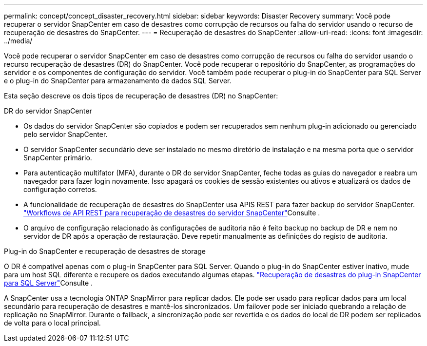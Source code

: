 ---
permalink: concept/concept_disaster_recovery.html 
sidebar: sidebar 
keywords: Disaster Recovery 
summary: Você pode recuperar o servidor SnapCenter em caso de desastres como corrupção de recursos ou falha do servidor usando o recurso de recuperação de desastres do SnapCenter. 
---
= Recuperação de desastres do SnapCenter
:allow-uri-read: 
:icons: font
:imagesdir: ../media/


[role="lead"]
Você pode recuperar o servidor SnapCenter em caso de desastres como corrupção de recursos ou falha do servidor usando o recurso recuperação de desastres (DR) do SnapCenter. Você pode recuperar o repositório do SnapCenter, as programações do servidor e os componentes de configuração do servidor. Você também pode recuperar o plug-in do SnapCenter para SQL Server e o plug-in do SnapCenter para armazenamento de dados SQL Server.

Esta seção descreve os dois tipos de recuperação de desastres (DR) no SnapCenter:

.DR do servidor SnapCenter
* Os dados do servidor SnapCenter são copiados e podem ser recuperados sem nenhum plug-in adicionado ou gerenciado pelo servidor SnapCenter.
* O servidor SnapCenter secundário deve ser instalado no mesmo diretório de instalação e na mesma porta que o servidor SnapCenter primário.
* Para autenticação multifator (MFA), durante o DR do servidor SnapCenter, feche todas as guias do navegador e reabra um navegador para fazer login novamente. Isso apagará os cookies de sessão existentes ou ativos e atualizará os dados de configuração corretos.
* A funcionalidade de recuperação de desastres do SnapCenter usa APIS REST para fazer backup do servidor SnapCenter. link:../tech-refresh/task_tech_refresh_server_host.html["Workflows de API REST para recuperação de desastres do servidor SnapCenter"]Consulte .
* O arquivo de configuração relacionado às configurações de auditoria não é feito backup no backup de DR e nem no servidor de DR após a operação de restauração. Deve repetir manualmente as definições do registo de auditoria.


.Plug-in do SnapCenter e recuperação de desastres de storage
O DR é compatível apenas com o plug-in SnapCenter para SQL Server. Quando o plug-in do SnapCenter estiver inativo, mude para um host SQL diferente e recupere os dados executando algumas etapas. link:../protect-scsql/task_disaster_recovery_scsql.html["Recuperação de desastres do plug-in SnapCenter para SQL Server"]Consulte .

A SnapCenter usa a tecnologia ONTAP SnapMirror para replicar dados. Ele pode ser usado para replicar dados para um local secundário para recuperação de desastres e mantê-los sincronizados. Um failover pode ser iniciado quebrando a relação de replicação no SnapMirror. Durante o failback, a sincronização pode ser revertida e os dados do local de DR podem ser replicados de volta para o local principal.
